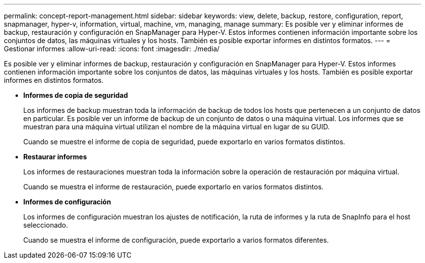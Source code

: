 ---
permalink: concept-report-management.html 
sidebar: sidebar 
keywords: view, delete, backup, restore, configuration, report, snapmanager, hyper-v, information, virtual, machine, vm, managing, manage 
summary: Es posible ver y eliminar informes de backup, restauración y configuración en SnapManager para Hyper-V. Estos informes contienen información importante sobre los conjuntos de datos, las máquinas virtuales y los hosts. También es posible exportar informes en distintos formatos. 
---
= Gestionar informes
:allow-uri-read: 
:icons: font
:imagesdir: ./media/


[role="lead"]
Es posible ver y eliminar informes de backup, restauración y configuración en SnapManager para Hyper-V. Estos informes contienen información importante sobre los conjuntos de datos, las máquinas virtuales y los hosts. También es posible exportar informes en distintos formatos.

* *Informes de copia de seguridad*
+
Los informes de backup muestran toda la información de backup de todos los hosts que pertenecen a un conjunto de datos en particular. Es posible ver un informe de backup de un conjunto de datos o una máquina virtual. Los informes que se muestran para una máquina virtual utilizan el nombre de la máquina virtual en lugar de su GUID.

+
Cuando se muestre el informe de copia de seguridad, puede exportarlo en varios formatos distintos.

* *Restaurar informes*
+
Los informes de restauraciones muestran toda la información sobre la operación de restauración por máquina virtual.

+
Cuando se muestra el informe de restauración, puede exportarlo en varios formatos distintos.

* *Informes de configuración*
+
Los informes de configuración muestran los ajustes de notificación, la ruta de informes y la ruta de SnapInfo para el host seleccionado.

+
Cuando se muestra el informe de configuración, puede exportarlo a varios formatos diferentes.



